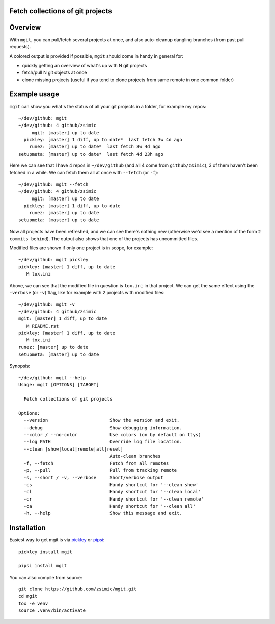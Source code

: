 Fetch collections of git projects
=================================

.. image:: https://img.shields.io/pypi/v/mgit.svg
    :target: https://pypi.org/project/mgit/
    :alt: Version on pypi

.. image:: https://github.com/zsimic/mgit/workflows/Tests/badge.svg
    :target: https://github.com/zsimic/mgit/actions
    :alt: Tested with Github Actions

.. image:: https://codecov.io/gh/zsimic/mgit/branch/master/graph/badge.svg
    :target: https://codecov.io/gh/zsimic/mgit
    :alt: Test code codecov

.. image:: https://img.shields.io/pypi/pyversions/mgit.svg
    :target: https://pypi.org/project/mgit/
    :alt: Python versions tested


Overview
========

With ``mgit``, you can pull/fetch several projects at once,
and also auto-cleanup dangling branches (from past pull requests).

A colored output is provided if possible, ``mgit`` should come in handy in general for:

- quickly getting an overview of what's up with N git projects
- fetch/pull N git objects at once
- clone missing projects (useful if you tend to clone projects from same remote in one common folder)


Example usage
=============

``mgit`` can show you what's the status of all your git projects in a folder, for example my repos::

    ~/dev/github: mgit
    ~/dev/github: 4 github/zsimic
         mgit: [master] up to date
      pickley: [master] 1 diff, up to date*  last fetch 3w 4d ago
        runez: [master] up to date*  last fetch 3w 4d ago
    setupmeta: [master] up to date*  last fetch 4d 23h ago


Here we can see that I have 4 repos in ``~/dev/github`` (and all 4 come from ``github/zsimic``),
3 of them haven't been fetched in a while.
We can fetch them all at once with ``--fetch`` (or ``-f``)::

    ~/dev/github: mgit --fetch
    ~/dev/github: 4 github/zsimic
         mgit: [master] up to date
      pickley: [master] 1 diff, up to date
        runez: [master] up to date
    setupmeta: [master] up to date


Now all projects have been refreshed, and we can see there's nothing new
(otherwise we'd see a mention of the form ``2 commits behind``).
The output also shows that one of the projects has uncommitted files.

Modified files are shown if only one project is in scope, for example::

    ~/dev/github: mgit pickley
    pickley: [master] 1 diff, up to date
       M tox.ini


Above, we can see that the modified file in question is ``tox.ini`` in that project.
We can get the same effect using the ``-verbose`` (or ``-v``) flag,
like for example with 2 projects with modified files::

    ~/dev/github: mgit -v
    ~/dev/github: 4 github/zsimic
    mgit: [master] 1 diff, up to date
       M README.rst
    pickley: [master] 1 diff, up to date
       M tox.ini
    runez: [master] up to date
    setupmeta: [master] up to date


Synopsis::

    ~/dev/github: mgit --help
    Usage: mgit [OPTIONS] [TARGET]

      Fetch collections of git projects

    Options:
      --version                       Show the version and exit.
      --debug                         Show debugging information.
      --color / --no-color            Use colors (on by default on ttys)
      --log PATH                      Override log file location.
      --clean [show|local|remote|all|reset]
                                      Auto-clean branches
      -f, --fetch                     Fetch from all remotes
      -p, --pull                      Pull from tracking remote
      -s, --short / -v, --verbose     Short/verbose output
      -cs                             Handy shortcut for '--clean show'
      -cl                             Handy shortcut for '--clean local'
      -cr                             Handy shortcut for '--clean remote'
      -ca                             Handy shortcut for '--clean all'
      -h, --help                      Show this message and exit.

Installation
============

Easiest way to get mgit is via pickley_ or pipsi_::

    pickley install mgit

    pipsi install mgit


You can also compile from source::

    git clone https://github.com/zsimic/mgit.git
    cd mgit
    tox -e venv
    source .venv/bin/activate


.. _pickley: https://pypi.org/simple/pickley/

.. _pipsi: https://pypi.org/simple/pipsi/
